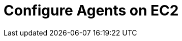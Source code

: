 = Configure Agents on EC2
:description:
:sectanchors: 
:url-repo:  
:page-tags: 
:figure-caption!:
:table-caption!:
:example-caption!: